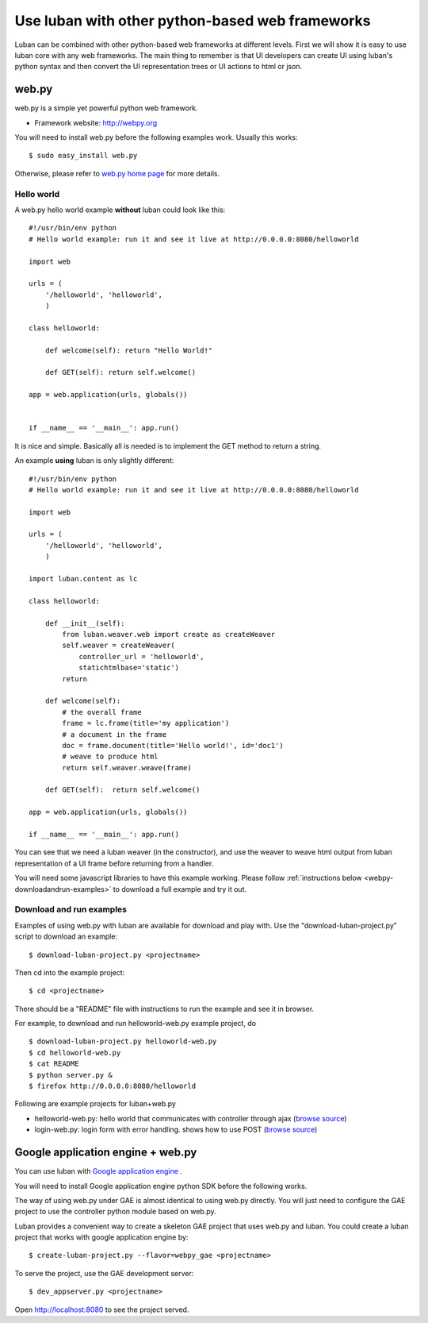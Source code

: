 .. _webframeworks:

Use luban with other python-based web frameworks
================================================

Luban can be combined with other python-based web frameworks at different levels.
First we will show it is easy to use luban core with any web frameworks.
The main thing to remember is that UI developers can create UI using
luban's python syntax and then convert the UI representation trees or
UI actions to html or json.


web.py
------

web.py is a simple yet powerful python web framework.

* Framework website: http://webpy.org

You will need to install web.py before the following examples work.
Usually this works::

 $ sudo easy_install web.py

Otherwise, please refer to `web.py home page <http://webpy.org>`_
for more details.

Hello world
^^^^^^^^^^^
A web.py hello world example **without** luban could look like this::
  
 #!/usr/bin/env python
 # Hello world example: run it and see it live at http://0.0.0.0:8080/helloworld
 
 import web

 urls = (
     '/helloworld', 'helloworld',
     )
 
 class helloworld:
 
     def welcome(self): return "Hello World!"
 
     def GET(self): return self.welcome()

 app = web.application(urls, globals())
 
 
 if __name__ == '__main__': app.run()

It is nice and simple. Basically all is needed is to implement the GET method to return a string.

An example **using** luban is only slightly different::
    
    #!/usr/bin/env python
    # Hello world example: run it and see it live at http://0.0.0.0:8080/helloworld
     
    import web
 
    urls = (
        '/helloworld', 'helloworld',
        )
 
    import luban.content as lc

    class helloworld:

        def __init__(self):
            from luban.weaver.web import create as createWeaver
            self.weaver = createWeaver(
                controller_url = 'helloworld',
                statichtmlbase='static')
            return

        def welcome(self):
            # the overall frame
            frame = lc.frame(title='my application')
            # a document in the frame
            doc = frame.document(title='Hello world!', id='doc1')
            # weave to produce html
            return self.weaver.weave(frame)

        def GET(self):  return self.welcome()

    app = web.application(urls, globals())

    if __name__ == '__main__': app.run()

You can see that we need a luban weaver (in the constructor),
and use the weaver to weave html output from luban representation of a UI frame
before returning from a handler.

You will need some javascript libraries to have this example working.
Please follow :ref:`instructions below <webpy-downloadandrun-examples>` 
to download a full example and try it out.


.. _webpy-downloadandrun-examples:

Download and run examples
^^^^^^^^^^^^^^^^^^^^^^^^^
Examples of using web.py with luban are available for download and play with.
Use the "download-luban-project.py" script to download an example::

 $ download-luban-project.py <projectname>

Then cd into the example project::

 $ cd <projectname>

There should be a "README" file with instructions to run the example and see it 
in browser.

For example, to download and run helloworld-web.py example project, do ::

 $ download-luban-project.py helloworld-web.py
 $ cd helloworld-web.py
 $ cat README
 $ python server.py &
 $ firefox http://0.0.0.0:8080/helloworld

Following are example projects for luban+web.py

* helloworld-web.py: hello world that communicates with controller through ajax  
  (`browse source <http://dev.danse.us/trac/luban/browser/trunk/examples/helloworld-web.py>`_)
* login-web.py: login form with error handling. shows how to use POST 
  (`browse source <http://dev.danse.us/trac/luban/browser/trunk/examples/login-web.py>`_)


Google application engine + web.py
----------------------------------

You can use luban with
`Google application engine <http://code.google.com/appengine/>`_ .

You will need to install Google application engine python SDK before the
following works.

The way of using web.py under GAE is almost identical to using web.py 
directly. You will just need to configure the GAE project to use the
controller python module based on web.py.

Luban provides a convenient way to create a skeleton GAE project that
uses web.py and luban.
You could create a luban project that works with google application engine
by::

 $ create-luban-project.py --flavor=webpy_gae <projectname>

To serve the project, use the GAE development server::

 $ dev_appserver.py <projectname>

Open http://localhost:8080 to see the project served.

